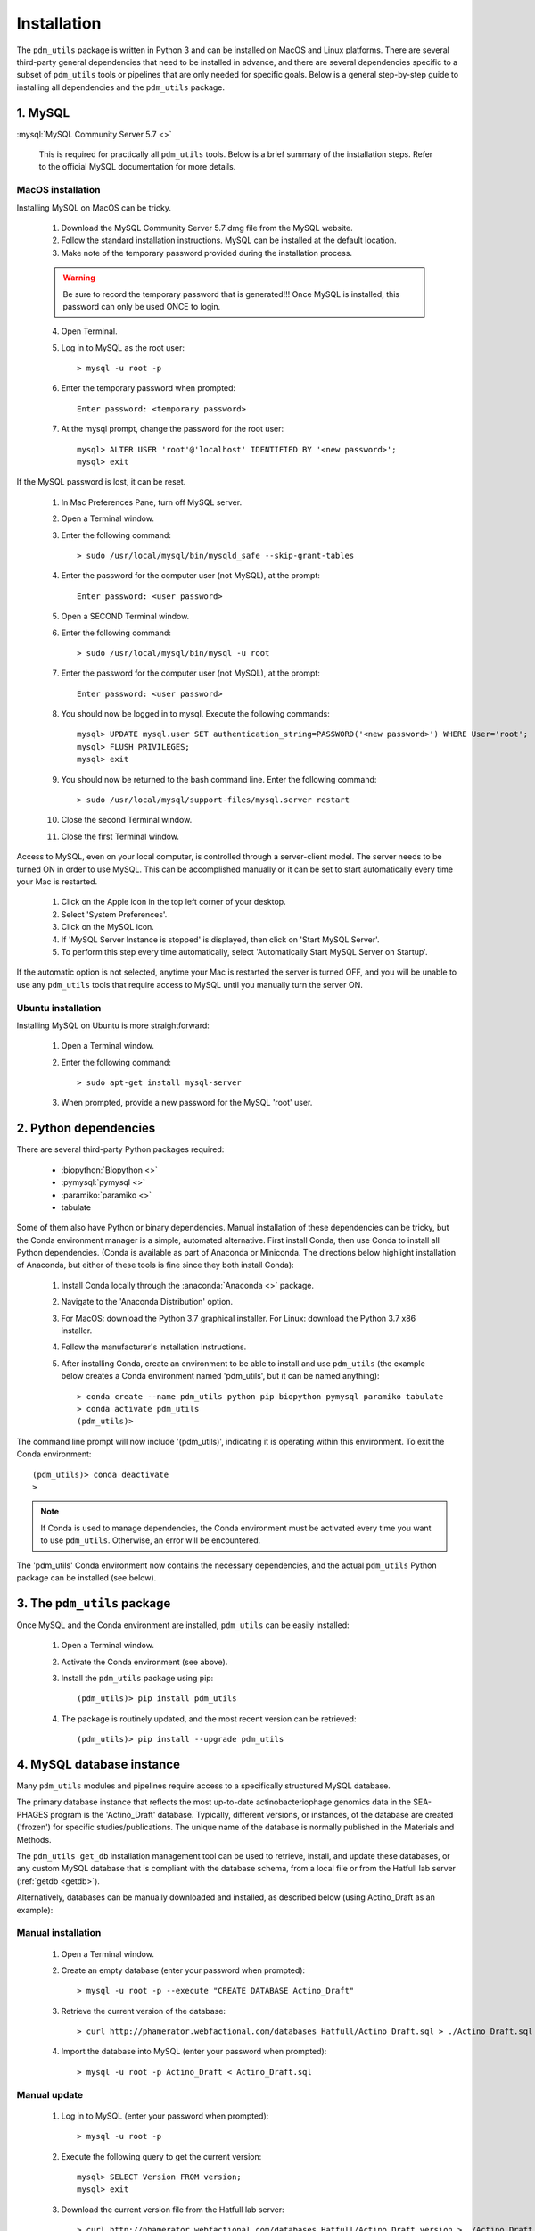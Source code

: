 .. _installation:

Installation
============


The ``pdm_utils`` package is written in Python 3 and can be installed on MacOS and Linux platforms. There are several third-party general dependencies that need to be installed in advance, and there are several dependencies specific to a subset of ``pdm_utils`` tools or pipelines that are only needed for specific goals. Below is a general step-by-step guide to installing all dependencies and the ``pdm_utils`` package.


1. MySQL
________

:mysql:`MySQL Community Server 5.7 <>`

    This is required for practically all ``pdm_utils`` tools. Below is a brief summary of the installation steps. Refer to the official MySQL documentation for more details.

MacOS installation
******************

Installing MySQL on MacOS can be tricky.

    1. Download the MySQL Community Server 5.7 dmg file from the MySQL website.
    2. Follow the standard installation instructions. MySQL can be installed at the default location.
    3. Make note of the temporary password provided during the installation process.

    .. warning::
         Be sure to record the temporary password that is generated!!! Once MySQL is installed, this password can only be used ONCE to login.

    4. Open Terminal.
    5. Log in to MySQL as the root user::

        > mysql -u root -p

    6. Enter the temporary password when prompted::

        Enter password: <temporary password>

    7. At the mysql prompt, change the password for the root user::

        mysql> ALTER USER 'root'@'localhost' IDENTIFIED BY '<new password>';
        mysql> exit


If the MySQL password is lost, it can be reset.

    1. In Mac Preferences Pane, turn off MySQL server.
    2. Open a Terminal window.
    3. Enter the following command::

        > sudo /usr/local/mysql/bin/mysqld_safe --skip-grant-tables

    4. Enter the password for the computer user (not MySQL), at the prompt::

        Enter password: <user password>

    5. Open a SECOND Terminal window.
    6. Enter the following command::

        > sudo /usr/local/mysql/bin/mysql -u root

    7. Enter the password for the computer user (not MySQL), at the prompt::

        Enter password: <user password>

    8. You should now be logged in to mysql. Execute the following commands::

            mysql> UPDATE mysql.user SET authentication_string=PASSWORD('<new password>') WHERE User='root';
            mysql> FLUSH PRIVILEGES;
            mysql> exit

    9. You should now be returned to the bash command line. Enter the following command::

        > sudo /usr/local/mysql/support-files/mysql.server restart

    10. Close the second Terminal window.
    11. Close the first Terminal window.


Access to MySQL, even on your local computer, is controlled through a server-client model. The server needs to be turned ON in order to use MySQL. This can be accomplished manually or it can be set to start automatically every time your Mac is restarted.

    1. Click on the Apple icon in the top left corner of your desktop.
    2. Select 'System Preferences'.
    3. Click on the MySQL icon.
    4. If 'MySQL Server Instance is stopped' is displayed, then click on 'Start MySQL Server'.
    5. To perform this step every time automatically, select 'Automatically Start MySQL Server on Startup'.

If the automatic option is not selected, anytime your Mac is restarted the server is turned OFF, and you will be unable to use any ``pdm_utils`` tools that require access to MySQL until you manually turn the server ON.


Ubuntu installation
*******************

Installing MySQL on Ubuntu is more straightforward:


    1. Open a Terminal window.
    2. Enter the following command::

        > sudo apt-get install mysql-server

    3. When prompted, provide a new password for the MySQL 'root' user.


2. Python dependencies
______________________

There are several third-party Python packages required:

    - :biopython:`Biopython <>`
    - :pymysql:`pymysql <>`
    - :paramiko:`paramiko <>`
    - tabulate

Some of them also have Python or binary dependencies. Manual installation of these dependencies can be tricky, but the Conda environment manager is a simple, automated alternative. First install Conda, then use Conda to install all Python dependencies. (Conda is available as part of Anaconda or Miniconda. The directions below highlight installation of Anaconda, but either of these tools is fine since they both install Conda):

    1. Install Conda locally through the :anaconda:`Anaconda <>` package.

    2. Navigate to the 'Anaconda Distribution' option.

    3. For MacOS: download the Python 3.7 graphical installer. For Linux: download the Python 3.7 x86 installer.

    4. Follow the manufacturer's installation instructions.

    5. After installing Conda, create an environment to be able to install and use ``pdm_utils`` (the example below creates a Conda environment named 'pdm_utils', but it can be named anything)::

        > conda create --name pdm_utils python pip biopython pymysql paramiko tabulate
        > conda activate pdm_utils
        (pdm_utils)>

The command line prompt will now include '(pdm_utils)', indicating it is operating within this environment. To exit the Conda environment::

    (pdm_utils)> conda deactivate
    >


.. note::

    If Conda is used to manage dependencies, the Conda environment must be activated every time you want to use ``pdm_utils``. Otherwise, an error will be encountered.


The 'pdm_utils' Conda environment now contains the necessary dependencies, and the actual ``pdm_utils`` Python package can be installed (see below).


3. The ``pdm_utils`` package
____________________________

Once MySQL and the Conda environment are installed, ``pdm_utils`` can be easily installed:

    1. Open a Terminal window.

    2. Activate the Conda environment (see above).

    3. Install the ``pdm_utils`` package using pip::

        (pdm_utils)> pip install pdm_utils

    4. The package is routinely updated, and the most recent version can be retrieved::

        (pdm_utils)> pip install --upgrade pdm_utils


4. MySQL database instance
_______________________________

Many ``pdm_utils`` modules and pipelines require access to a specifically structured MySQL database.

The primary database instance that reflects the most up-to-date actinobacteriophage genomics data in the SEA-PHAGES program is the 'Actino_Draft' database. Typically, different versions, or instances, of the database are created ('frozen') for specific studies/publications. The unique name of the database is normally published in the Materials and Methods.

The ``pdm_utils get_db`` installation management tool can be used to retrieve, install, and update these databases, or any custom MySQL database that is compliant with the database schema, from a local file or from the Hatfull lab server (:ref:`getdb <getdb>`).

Alternatively, databases can be manually downloaded and installed, as described below (using Actino_Draft as an example):

Manual installation
*******************

    1. Open a Terminal window.
    2. Create an empty database (enter your password when prompted)::

        > mysql -u root -p --execute "CREATE DATABASE Actino_Draft"

    3. Retrieve the current version of the database::

        > curl http://phamerator.webfactional.com/databases_Hatfull/Actino_Draft.sql > ./Actino_Draft.sql

    4. Import the database into MySQL (enter your password when prompted)::

        > mysql -u root -p Actino_Draft < Actino_Draft.sql


Manual update
*************

    1. Log in to MySQL (enter your password when prompted)::

        > mysql -u root -p

    2. Execute the following query to get the current version::

        mysql> SELECT Version FROM version;
        mysql> exit

    3. Download the current version file from the Hatfull lab server::

        > curl http://phamerator.webfactional.com/databases_Hatfull/Actino_Draft.version > ./Actino_Draft.version

    4. If the current version on the server is different from the version in the local MySQL database, there is a new database available on the server. Repeat steps 3-4 listed above in the 'installing a new Actino_Draft database' section.









5. Tool-specific dependencies
_____________________________

Several ``pdm_utils`` tools have specific dependencies. Install the following tools/files as needed.


MMSeqs
******


:mmseqs:`MMSeqs <>`

    Required only if gene phamilies need to be identified using MMSeqs in the 'phamerate' pipeline.

# TODO add installation instructions.


NCBI Blast+ toolkit
*******************

:blastplus:`NCBI blast+ <>`

    Required only if conserved domains within genes need to be identified from the NCBI Conserved Domain Database in the 'cdd' pipeline.

    1. Follow the installation instructions at the link above according to your operating system.
    2. The cdd tool assumes the binaries are installed at "/usr/bin/rpsblast+".


NCBI Conserved Domain Database
******************************

:cdd:`NCBI Conserved Domain Database <>`

    Required only if conserved domains within genes need to be identified from the NCBI Conserved Domain Database in the 'cdd' pipeline.

    1. Download the compressed :cdd_le:`NCBI CDD <>`.
    2. Expand the archived file into a directory of CDD files.




``pdm_utils`` source code repository
************************************

Some ``pdm_utils`` tools may require non-Python data files that are not directly installed with the Python package. Instead, these files are available on the ``pdm_utils`` git repository, which can be accessed through :pdmutils:`GitHub <>`. The repository can be downloaded two ways:

    1. Using git on the command line::

        > git clone https://github.com/SEA-PHAGES/pdm_utils.git

    2. Manually through GitHub.
